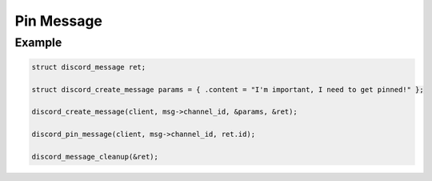 ..
  Most of our documentation is generated from our source code comments,
    please head to github.com/Cogmasters/concord if you want to contribute!

  The following files contains the documentation used to generate this page: 
  - discord.h (for public datatypes)
  - discord-internal.h (for private datatypes)
  - specs/discord/ (for generated datatypes)

Pin Message
===========

.. doxygenfunction:: discord_pin_message

Example
-------

.. code:: c

   struct discord_message ret;

   struct discord_create_message params = { .content = "I'm important, I need to get pinned!" };

   discord_create_message(client, msg->channel_id, &params, &ret);
   
   discord_pin_message(client, msg->channel_id, ret.id);
   
   discord_message_cleanup(&ret);
